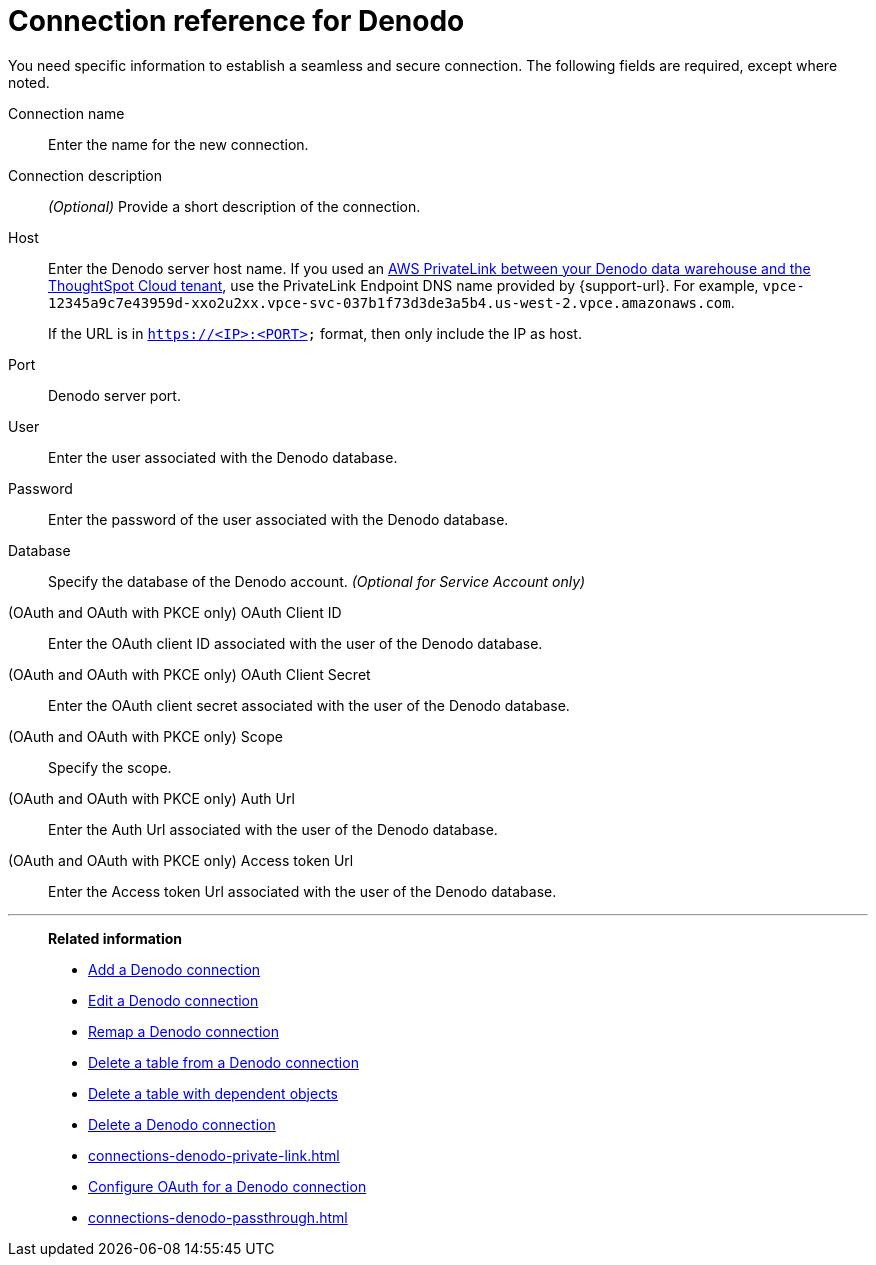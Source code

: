 = Connection reference for {connection}
:last_updated: 6/7/2022
:linkattrs:
:page-layout: default-cloud
:experimental:
:connection: Denodo
:description: Learn the specific information needed to establish a secure connection to Denodo.
:jira: SCAL-243429

You need specific information to establish a seamless and secure connection.
The following fields are required, except where noted.

[#connection-name]
Connection name::
Enter the name for the new connection.
[#connection-description]
Connection description::
_(Optional)_ Provide a short description of the connection.
[#host]
Host::
Enter the {connection} server host name. If you used an xref:connections-adw-private-link.adoc[AWS PrivateLink between your {connection} data warehouse and the ThoughtSpot Cloud tenant], use the PrivateLink Endpoint DNS name provided by {support-url}. For example, `vpce-12345a9c7e43959d-xxo2u2xx.vpce-svc-037b1f73d3de3a5b4.us-west-2.vpce.amazonaws.com`.
+
If the URL is in `https://<IP>:<PORT>` format, then only include the IP as host.
[#http-path]
Port::
{connection} server port.
[#user]
User::
Enter the user associated with the {connection} database.
[#password]
Password::
Enter the password of the user associated with the {connection} database.
[#database]
Database:: Specify the database of the {connection} account. _(Optional for Service Account only)_
////
[#project-id]
Project id::
_(Optional for Service Account only)_ Enter the project ID of the {connection} database.
////
[#oauth-client-id]
(OAuth and OAuth with PKCE only) OAuth Client ID::
Enter the OAuth client ID associated with the user of the {connection} database.
[#oauth-client-secret]
(OAuth and OAuth with PKCE only) OAuth Client Secret::
Enter the OAuth client secret associated with the user of the {connection} database.
[#scope]
(OAuth and OAuth with PKCE only) Scope:: Specify the scope.
[#auth-url]
(OAuth and OAuth with PKCE only) Auth Url::
Enter the Auth Url associated with the user of the {connection} database.
[#access-token-url]
(OAuth and OAuth with PKCE only) Access token Url::
Enter the Access token Url associated with the user of the {connection} database.

'''
> **Related information**
>
> * xref:connections-denodo-add.adoc[Add a {connection} connection]
> * xref:connections-denodo-edit.adoc[Edit a {connection} connection]
> * xref:connections-denodo-remap.adoc[Remap a {connection} connection]
> * xref:connections-denodo-delete-table.adoc[Delete a table from a {connection} connection]
> * xref:connections-denodo-delete-table-dependencies.adoc[Delete a table with dependent objects]
> * xref:connections-denodo-delete.adoc[Delete a {connection} connection]
> * xref:connections-denodo-private-link.adoc[]
> * xref:connections-denodo-oauth.adoc[Configure OAuth for a {connection} connection]
> * xref:connections-denodo-passthrough.adoc[]
